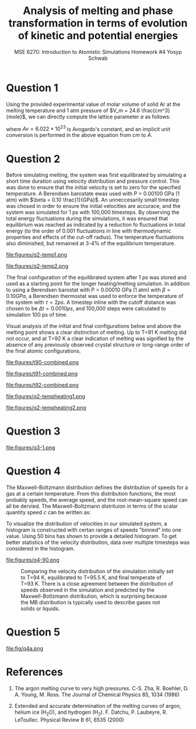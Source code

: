 #+LaTeX_HEADER: \usepackage[parameters]{listings}
#+LaTeX_HEADER: \usepackage{listings}
#+LaTeX_HEADER: \usepackage[english]{babel}
#+LaTeX_HEADER: \usepackage{color} 
#+LaTeX_HEADER: \usepackage[section]{placeins} 
#+LaTeX_HEADER: \definecolor{mygreen}{RGB}{28,172,0} 
#+LaTeX_HEADER: \definecolor{mylilas}{RGB}{170,55,241}
#+LaTeX_CLASS_OPTIONS: [listings, listings-bw, listings-color, listings-sv]
#+LATEX_HEADER: \usepackage[margin=1.25in]{geometry}
#+OPTIONS: toc:nil

#+TITLE: Analysis of melting and phase transformation in terms of evolution of kinetic and potential energies
#+AUTHOR: MSE 6270: Introduction to Atomistic Simulations @@latex:\\@@ Homework #4 @@latex:\\\\@@Yosyp Schwab
#+EMAIL: ys4ea@virginia.edu

* Question 1
Using the provided experimental value of molar volume of solid Ar at
the melting temperature and 1 atm pressure of $V_m = 24.6 \frac{cm^3}{mole}$,
we can directly compute the lattice parameter $a$ as follows:
\begin{equation}
a = \sqrt[3]{4 \frac{V_m}{Av}} = 5.467 A
\end{equation}
where $Av = 6.022\times 10^{23}$ is Avogardo's constant, and an
implicit unit conversion is performed in the above equation from $cm$
to $A$. 

* Question 2

Before simulating melting, the system was first equilibrated by
simulating a short time duration using velocity distribution and
pressure control. This was done to ensure that the initial velocity is
set to zero for the specified temperature. A Berendsen barostate ewas
used with P = 0.00100 GPa (1 atm) with $\beta = 0.10
\frac{1}{GPa}$. An unneccesarily small timestep was chosed in order to
ensure the initial velocities are accurace, and the system was
simulated for 1 ps with 100,000 timesteps. By observing the total
energy fluctuations during the simulations, it was ensured that
equilibrium was reached as indicated by a reduction fo fluctuations in
total energy (to the order of 0.001 fluctuations in line with
thermodynamic properties and effects of the cut-off radius). The
temperature fluctuations also diminished, but remained at 3-4% of the
equilibrium temperature. 

#+CAPTION: Temperature of each corresponding system with different initial temperatures during the 1ps equilibration simulation. The temperature is first nearly doubled in the first few iterations, and quickly returns to oscillations around an equilibrium temperature. Here, the temperature at each timestep is calculated $T = \sum_{i=1}^{N_{atoms}} \frac{2 E_{kinetic}}{3 N k_b}$ where $k_b$ is Boltzmann's constant, and $N = 500$ is the total number of atoms in the system. 
#+NAME: fig:q2temp1
file:figures/q2-temp1.png

#+CAPTION: The initial (specified) temperature is compared with the trajectory-averaged temperature after the 1 ps equilibration. In all instances simulated, the equilibrated temperature is higher than the specified initial temperature. However, the size of the difference decreases at increasing temperatures. At specified T=85 K, the equilibrated temperature is T=87 K, however at specified T=100 K, the equilibrated temperature is T= 100.5 K.
#+NAME: fig:q2temp2
file:figures/q2-temp2.png

The final configuration of the equilibrated system after 1 ps was
stored and used as a starting point for the longer heating/melting
simulation. In addition to using a Berendsen barostat with P = 0.00010
GPa (1 atm) with $\beta = 0.10 GPa$, a Berendsen thermostat was used
to enforce the temperature of the system with $\tau = 2 ps$. A
timestep inline with the cutoff distance was chosen to be $\Delta t =
0.0010 ps$, and 100,000 steps were calculated to simulation 100 ps of
time. 

Visual analysis of the initial and final configurations below
and above the melting point shows a clear distinction of melting. Up
to T=91 K melting did not occur, and at T=92 K a clear indication of
melting was signified by the absence of any previously observed
crystal structure or long-range order of the final atomic
configurations. 

#+CAPTION: Left: initial atomic configuration at t=0 ps. Right: final atomic configuration at t=100 ps. Simulaiton was first equilibrated using a Berendsen barostat, and then advanced in time using both a thermostat and barostat. T = 90 K. The crystal structure is clearly visible even after simulating for 100 ps. (Colors correspond to the x-velocity of each atom). 
#+NAME: fig:q2t90
file:figures/t90-combined.png

#+CAPTION: Left: initial atomic configuration at t=0 ps. Right: final atomic configuration at t=100 ps. Simulaiton was first equilibrated using a Berendsen barostat, and then advanced in time using both a thermostat and barostat. T = 91 K. The crystal structure is clearly visible even after simulating for 100 ps. (Colors correspond to the x-velocity of each atom). 
#+NAME: fig:q1t91
file:figures/t91-combined.png

#+CAPTION: Left: initial atomic configuration at t=0 ps. Right: final atomic configuration at t=100 ps. Simulaiton was first equilibrated using a Berendsen barostat, and then advanced in time using both a thermostat and barostat. T = 92 K. Unlike the previous two simulations, the initial crystal structure is no longer present after 100 ps of heating, and no long range order can be detected in the final atomic configuration. This suggests that melting of an Ar crystal at 1 atm pressure occurs at T = 92 K, which is in disagreement with the provided phase diagram. (Colors correspond to the x-velocity of each atom). 
#+NAME: fig:q1t92
file:figures/t92-combined.png


#+CAPTION: The temperature was tracked throughout the heating/melting simulation using the same relation for temperature as before, $T = \sum_{i=1}^{N_{atoms}} \frac{2 E_{kinetic}}{3 N k_b}$ where $k_b$ is Boltzmann's constant, and $N = 500$ is the total number of atoms in the system. Using this plot style is it difficult to determine a trend between initial and final temperatures around the melting point. However there is clear intersection of lines, suggesting a nonlinear trend. The following figure illustrated this better.
#+NAME: fig:q2tempheating1
file:figures/q2-tempheating1.png

#+CAPTION: The initial (after 1 ps equilibration) temperature is compared wtih the trajectory-average temperature after the 100 ps heating/melting simulation. There appears a clear jump from T=91 K to T=92 K at which point melting occured, and the data follows a new linear trend with a different slope. 
#+NAME: fig:q2tempheating2
file:figures/q2-tempheating2.png


* Question 3
#+CAPTION: It is (roughly) possible to determine the temperature of the solid-liquid transition from this dependence. When the crystal is heated to sub-melting temperature, the potential energy vs temperature plot remains "compact" meaning that the curve does trace a noticable area. When the crystal is heating up to and beyond its melting point, the potential energy vs temperature curve traces a more pronounced area. Furthermore, since the change in potential energy is equal to the work done by the system, it is clear from the plot that more work has occured (melting). Integrating the areas of the traced curves of this plot is equivalent to the integral of work over time, which is power. 
#+NAME: fig:q2tempheating2
file:figures/q3-1.png

* Question 4
The Maxwell-Boltzmann distribution defines the distribution of speeds
for a gas at a certain temperature. From this distribution functions,
the most probably speeds, the average speed, and the root-mean-square
speed can all be dervied. The Maxwell-Boltzmann distrituion in terms
of the scalar quantity speed $c$ can be written as:
\begin{equation}
f(c) = 4 \pi c^2 \bigg( \frac{m}{2 \pi k_b T} \bigg)^{3/2} e^{\frac{-m c^2}{2 k_b T}}
\end{equation}

To visualize the distribution of velocities in our simulated system, a
histogram is constructed with certan ranges of speeds "binned" into
one value. Using 50 bins has shown to provide a detailed
histogram. To get better statistics of the velocity distribution, data
over multiple timesteps was considered in the histogram.

#+CAPTION: Comparing the velocity distribution of the simulation initially set to T=92 K, equilibrated to T=93.4 K, and final temperate of T=90 K. There is a close agreement between the distribution of speeds observed in the simulation and predicted by the Maxwell-Botlzmann distribution, which is surprising because the MB distribution is typically used to describe gases not solids or liquids.
#+NAME: fig:q4-1
file:figures/q4-90.png


#+CAPTION: Comparing the velocity distribution of the simulation initially set to T=94 K, equilibrated to T=95.5 K, and final temperate of T=93 K. There is a close agreement between the distribution of speeds observed in the simulation and predicted by the Maxwell-Botlzmann distribution, which is surprising because the MB distribution is typically used to describe gases not solids or liquids.
#+NAME: fig:q4-2
[[file:figures/q4-92.png]]


* Question 5


#+CAPTION: Plot of potential energy and its negative gradient (force) versus interatomic distance. The equilibrium interatomic distance is labeled.
#+NAME: fig:q4a
file:fig/q4a.png

* References
1. The argon melting curve to very high pressures. C-S. Zha, R. Boehler, D. A. Young, M. Ross. The Journal of Chemical Physics 85, 1034 (1986)

2. Extended and accurate determination of the melting curves of argon, helium ice (H_{2}O), and hydrogen (H_2). F. Datchu, P. Laubeyre, R. LeToullec. Physical Review B 61, 6535 (2000)
